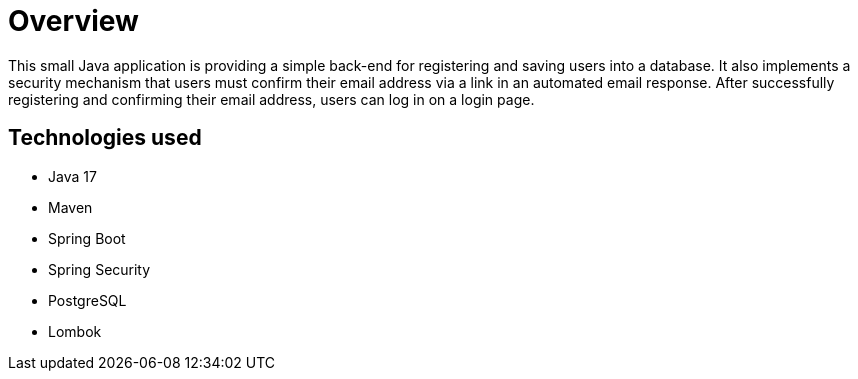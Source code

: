 = Overview

This small Java application is providing a simple back-end for registering and saving users into a database. It also implements a security mechanism that users must confirm their email address via a link in an automated email response. After successfully registering and confirming their email address, users can log in on a login page.

== Technologies used

* Java 17
* Maven
* Spring Boot
* Spring Security
* PostgreSQL
* Lombok
